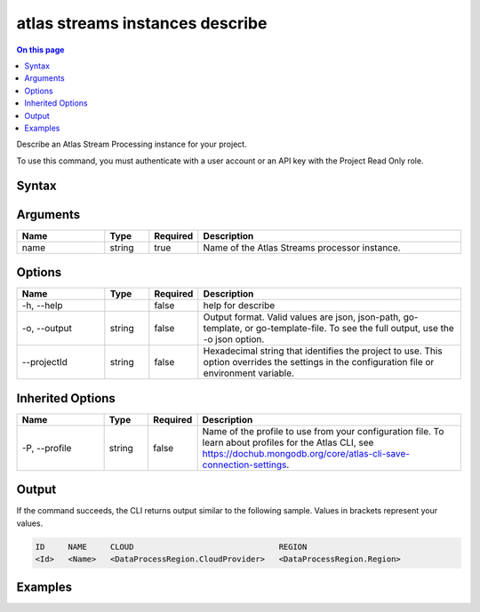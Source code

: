 .. _atlas-streams-instances-describe:

================================
atlas streams instances describe
================================

.. default-domain:: mongodb

.. contents:: On this page
   :local:
   :backlinks: none
   :depth: 1
   :class: singlecol

Describe an Atlas Stream Processing instance for your project.

To use this command, you must authenticate with a user account or an API key with the Project Read Only role.

Syntax
------

.. code-block::
   :caption: Command Syntax

   atlas streams instances describe <name> [options]

.. Code end marker, please don't delete this comment

Arguments
---------

.. list-table::
   :header-rows: 1
   :widths: 20 10 10 60

   * - Name
     - Type
     - Required
     - Description
   * - name
     - string
     - true
     - Name of the Atlas Streams processor instance.

Options
-------

.. list-table::
   :header-rows: 1
   :widths: 20 10 10 60

   * - Name
     - Type
     - Required
     - Description
   * - -h, --help
     - 
     - false
     - help for describe
   * - -o, --output
     - string
     - false
     - Output format. Valid values are json, json-path, go-template, or go-template-file. To see the full output, use the -o json option.
   * - --projectId
     - string
     - false
     - Hexadecimal string that identifies the project to use. This option overrides the settings in the configuration file or environment variable.

Inherited Options
-----------------

.. list-table::
   :header-rows: 1
   :widths: 20 10 10 60

   * - Name
     - Type
     - Required
     - Description
   * - -P, --profile
     - string
     - false
     - Name of the profile to use from your configuration file. To learn about profiles for the Atlas CLI, see https://dochub.mongodb.org/core/atlas-cli-save-connection-settings.

Output
------

If the command succeeds, the CLI returns output similar to the following sample. Values in brackets represent your values.

.. code-block::

   ID     NAME     CLOUD                               REGION
   <Id>   <Name>   <DataProcessRegion.CloudProvider>   <DataProcessRegion.Region>
   

Examples
--------

.. code-block::
   :copyable: false

   # Return an Atlas Stream Processing instance with a specific name:
   atlas streams instance describe myProcessor
   
.. code-block::
   :copyable: false

   # Return a JSON-formatted Atlas Stream Processing instance with a specific name:
   atlas streams instance describe myProcessor --output json
